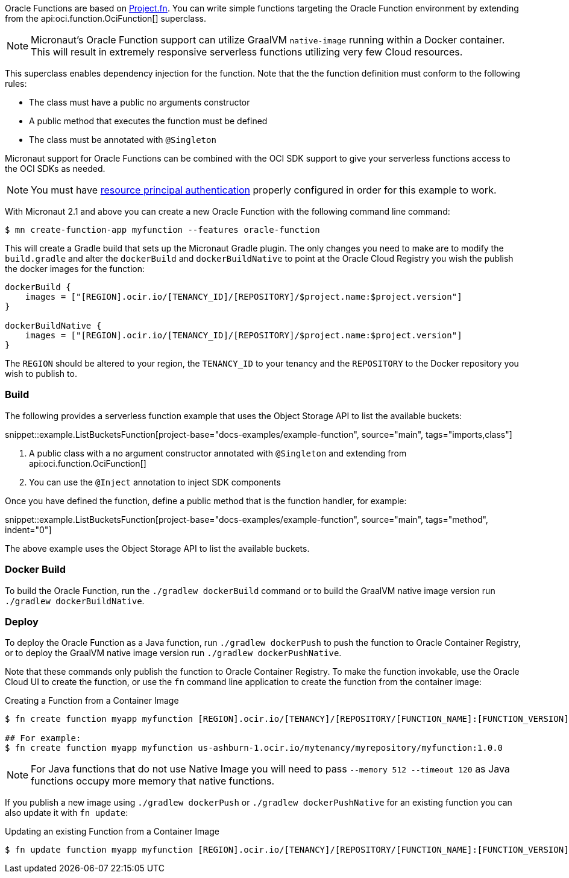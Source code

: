 Oracle Functions are based on https://fnproject.io/[Project.fn]. You can write simple functions targeting the Oracle Function environment by extending from the api:oci.function.OciFunction[] superclass.

NOTE: Micronaut's Oracle Function support can utilize GraalVM `native-image` running within a Docker container. This will result in extremely responsive serverless functions utilizing very few Cloud resources.

This superclass enables dependency injection for the function. Note that the the function definition must conform to the following rules:

* The class must have a public no arguments constructor
* A public method that executes the function must be defined
* The class must be annotated with `@Singleton`

Micronaut support for Oracle Functions can be combined with the OCI SDK support to give your serverless functions access to the OCI SDKs as needed.

NOTE: You must have <<resource-principals, resource principal authentication>> properly configured in order for this example to work.

With Micronaut 2.1 and above you can create a new Oracle Function with the following command line command:

[source,bash]
----
$ mn create-function-app myfunction --features oracle-function
----

This will create a Gradle build that sets up the Micronaut Gradle plugin. The only changes you need to make are to modify the `build.gradle` and alter the `dockerBuild` and `dockerBuildNative` to point at the Oracle Cloud Registry you wish the publish the docker images for the function:

[source,bash]
----
dockerBuild {
    images = ["[REGION].ocir.io/[TENANCY_ID]/[REPOSITORY]/$project.name:$project.version"]
}

dockerBuildNative {
    images = ["[REGION].ocir.io/[TENANCY_ID]/[REPOSITORY]/$project.name:$project.version"]
}
----

The `REGION` should be altered to your region, the `TENANCY_ID` to your tenancy and the `REPOSITORY` to the Docker repository you wish to publish to.

[#functions-build]
=== Build

The following provides a serverless function example that uses the Object Storage API to list the available buckets:

snippet::example.ListBucketsFunction[project-base="docs-examples/example-function", source="main", tags="imports,class"]

<1> A public class with a no argument constructor annotated with `@Singleton` and extending from api:oci.function.OciFunction[]
<2> You can use the `@Inject` annotation to inject SDK components

Once you have defined the function, define a public method that is the function handler, for example:

snippet::example.ListBucketsFunction[project-base="docs-examples/example-function", source="main", tags="method", indent="0"]

The above example uses the Object Storage API to list the available buckets.

[#functions-dockerfile]
=== Docker Build

To build the Oracle Function, run the `./gradlew dockerBuild` command or to build the GraalVM native image version run `./gradlew dockerBuildNative`.

[#functions-deploy]
=== Deploy

To deploy the Oracle Function as a Java function, run `./gradlew dockerPush` to push the function to Oracle Container Registry, or to deploy the GraalVM native image version run `./gradlew dockerPushNative`.

Note that these commands only publish the function to Oracle Container Registry. To make the function invokable, use the Oracle Cloud UI to create the function, or use the `fn` command line application to create the function from the container image:

.Creating a Function from a Container Image
[source,bash]
----
$ fn create function myapp myfunction [REGION].ocir.io/[TENANCY]/[REPOSITORY/[FUNCTION_NAME]:[FUNCTION_VERSION]

## For example:
$ fn create function myapp myfunction us-ashburn-1.ocir.io/mytenancy/myrepository/myfunction:1.0.0
----

NOTE: For Java functions that do not use Native Image you will need to pass `--memory 512 --timeout 120` as Java functions occupy more memory that native functions.

If you publish a new image using `./gradlew dockerPush` or `./gradlew dockerPushNative` for an existing function you can also update it with `fn update`:

.Updating an existing Function from a Container Image
[source,bash]
----
$ fn update function myapp myfunction [REGION].ocir.io/[TENANCY]/[REPOSITORY/[FUNCTION_NAME]:[FUNCTION_VERSION]
----
